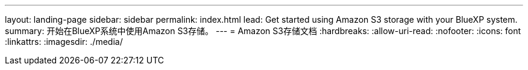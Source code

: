 ---
layout: landing-page 
sidebar: sidebar 
permalink: index.html 
lead: Get started using Amazon S3 storage with your BlueXP system. 
summary: 开始在BlueXP系统中使用Amazon S3存储。 
---
= Amazon S3存储文档
:hardbreaks:
:allow-uri-read: 
:nofooter: 
:icons: font
:linkattrs: 
:imagesdir: ./media/


